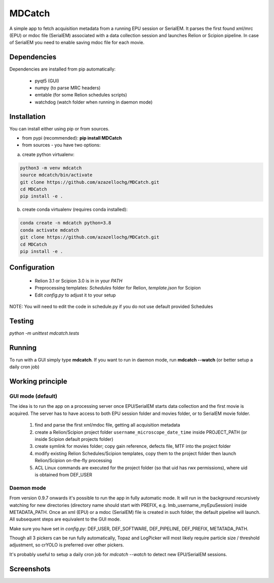 MDCatch
=======

A simple app to fetch acquisition metadata from a running EPU session or SerialEM.
It parses the first found xml/mrc (EPU) or mdoc file (SerialEM) associated with a data collection session and launches Relion or Scipion pipeline.
In case of SerialEM you need to enable saving mdoc file for each movie.

Dependencies
------------

Dependencies are installed from pip automatically:

 * pyqt5 (GUI)
 * numpy (to parse MRC headers)
 * emtable (for some Relion schedules scripts)
 * watchdog (watch folder when running in daemon mode)

Installation
------------

You can install either using pip or from sources.

* from pypi (recommended): **pip install MDCatch**
* from sources - you have two options:

a) create python virtualenv:

.. code-block:: python

    python3 -m venv mdcatch
    source mdcatch/bin/activate
    git clone https://github.com/azazellochg/MDCatch.git
    cd MDCatch
    pip install -e .

b) create conda virtualenv (requires conda installed):

.. code-block:: python

    conda create -n mdcatch python=3.8
    conda activate mdcatch
    git clone https://github.com/azazellochg/MDCatch.git
    cd MDCatch
    pip install -e .


Configuration
-------------

  - Relion 3.1 or Scipion 3.0 is in in your *PATH*
  - Preprocessing templates: *Schedules* folder for Relion, *template.json* for Scipion
  - Edit *config.py* to adjust it to your setup

NOTE: You will need to edit the code in schedule.py if you do not use default provided Schedules

Testing
-------

`python -m unittest mdcatch.tests`
 
Running
-------

To run with a GUI simply type **mdcatch**.
If you want to run in daemon mode, run **mdcatch --watch** (or better setup a daily cron job)


Working principle
-----------------

GUI mode (default)
##################

The idea is to run the app on a processing server once EPU/SerialEM starts data collection and the first movie is acquired.
The server has to have access to both EPU session folder and movies folder, or to SerialEM movie folder.

  1. find and parse the first xml/mdoc file, getting all acquisition metadata
  2. create a Relion/Scipion project folder ``username_microscope_date_time`` inside PROJECT_PATH (or inside Scipion default projects folder)
  3. create symlink for movies folder; copy gain reference, defects file, MTF into the project folder
  4. modify existing Relion Schedules/Scipion templates, copy them to the project folder then launch Relion/Scipion on-the-fly processing
  5. ACL Linux commands are executed for the project folder (so that uid has *rwx* permissions), where uid is obtained from DEF_USER

Daemon mode
###########

From version 0.9.7 onwards it's possible to run the app in fully automatic mode. It will run in the background recursively watching for new directories (directory name should start with PREFIX, e.g. lmb_username_myEpuSession) inside METADATA_PATH.
Once an xml (EPU) or a mdoc (SerialEM) file is created in such folder, the default pipeline will launch. All subsequent steps are equivalent to the GUI mode.

Make sure you have set in *config.py*: DEF_USER, DEF_SOFTWARE, DEF_PIPELINE, DEF_PREFIX, METATADA_PATH.

Though all 3 pickers can be run fully automatically, Topaz and LogPicker will most likely require particle size / threshold adjustment, so crYOLO is preferred over other pickers.

It's probably useful to setup a daily cron job for `mdcatch --watch` to detect new EPU/SerialEM sessions.

Screenshots
-----------

.. image:: https://user-images.githubusercontent.com/6952870/93343573-8c08f900-f828-11ea-9554-65cebe8414ae.png
   :width: 640 px

.. image:: https://user-images.githubusercontent.com/6952870/93343678-afcc3f00-f828-11ea-9cc7-a5848f5d1ee6.png
   :width: 640 px
